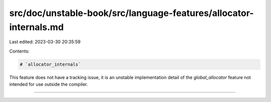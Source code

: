 src/doc/unstable-book/src/language-features/allocator-internals.md
==================================================================

Last edited: 2023-03-30 20:35:59

Contents:

.. code-block:: md

    # `allocator_internals`

This feature does not have a tracking issue, it is an unstable implementation
detail of the `global_allocator` feature not intended for use outside the
compiler.

------------------------



